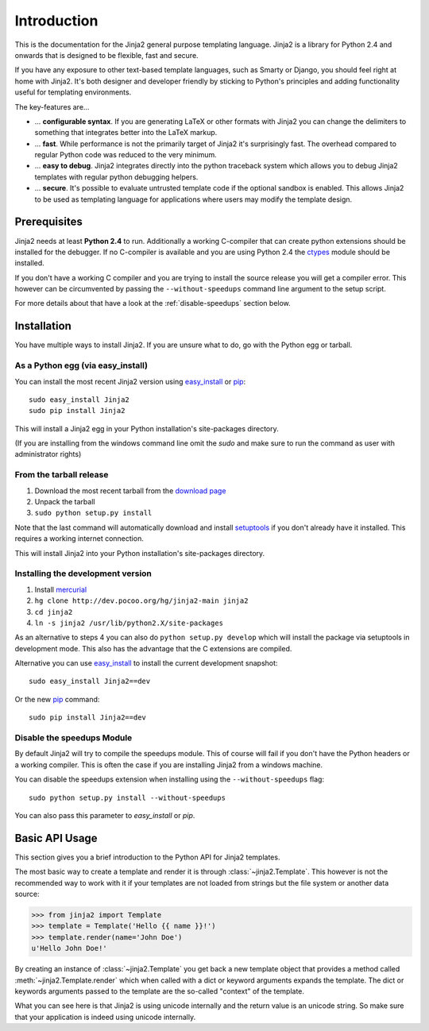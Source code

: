 Introduction
============

This is the documentation for the Jinja2 general purpose templating language.
Jinja2 is a library for Python 2.4 and onwards that is designed to be flexible,
fast and secure.

If you have any exposure to other text-based template languages, such as Smarty or
Django, you should feel right at home with Jinja2.  It's both designer and
developer friendly by sticking to Python's principles and adding functionality
useful for templating environments.

The key-features are...

-   ... **configurable syntax**.  If you are generating LaTeX or other formats
    with Jinja2 you can change the delimiters to something that integrates better
    into the LaTeX markup.

-   ... **fast**.  While performance is not the primarily target of Jinja2 it's
    surprisingly fast.  The overhead compared to regular Python code was reduced
    to the very minimum.

-   ... **easy to debug**.  Jinja2 integrates directly into the python traceback
    system which allows you to debug Jinja2 templates with regular python
    debugging helpers.

-   ... **secure**.  It's possible to evaluate untrusted template code if the
    optional sandbox is enabled.  This allows Jinja2 to be used as templating
    language for applications where users may modify the template design.


Prerequisites
-------------

Jinja2 needs at least **Python 2.4** to run.  Additionally a working C-compiler
that can create python extensions should be installed for the debugger.  If no
C-compiler is available and you are using Python 2.4 the `ctypes`_ module
should be installed.

If you don't have a working C compiler and you are trying to install the source
release you will get a compiler error.  This however can be circumvented by
passing the ``--without-speedups`` command line argument to the setup script.

For more details about that have a look at the :ref:`disable-speedups`
section below.

.. _ctypes: http://python.net/crew/theller/ctypes/


Installation
------------

You have multiple ways to install Jinja2.  If you are unsure what to do, go
with the Python egg or tarball.

As a Python egg (via easy_install)
~~~~~~~~~~~~~~~~~~~~~~~~~~~~~~~~~~

You can install the most recent Jinja2 version using `easy_install`_ or `pip`_::

    sudo easy_install Jinja2
    sudo pip install Jinja2

This will install a Jinja2 egg in your Python installation's site-packages
directory.

(If you are installing from the windows command line omit the `sudo` and make
sure to run the command as user with administrator rights)

From the tarball release
~~~~~~~~~~~~~~~~~~~~~~~~~

1.  Download the most recent tarball from the `download page`_
2.  Unpack the tarball
3.  ``sudo python setup.py install``

Note that the last command will automatically download and install
`setuptools`_ if you don't already have it installed. This requires a working
internet connection.

This will install Jinja2 into your Python installation's site-packages directory.

Installing the development version
~~~~~~~~~~~~~~~~~~~~~~~~~~~~~~~~~~

1.  Install `mercurial`_
2.  ``hg clone http://dev.pocoo.org/hg/jinja2-main jinja2``
3.  ``cd jinja2``
4.  ``ln -s jinja2 /usr/lib/python2.X/site-packages``

As an alternative to steps 4 you can also do ``python setup.py develop``
which will install the package via setuptools in development mode.  This also
has the advantage that the C extensions are compiled.

Alternative you can use `easy_install`_ to install the current development
snapshot::

    sudo easy_install Jinja2==dev

Or the new `pip`_ command::

    sudo pip install Jinja2==dev

.. _download page: http://pypi.python.org/pypi/Jinja2
.. _setuptools: http://peak.telecommunity.com/DevCenter/setuptools
.. _easy_install: http://peak.telecommunity.com/DevCenter/EasyInstall
.. _pip: http://pypi.python.org/pypi/pip
.. _mercurial: http://www.selenic.com/mercurial/

.. _disable-speedups:

Disable the speedups Module
~~~~~~~~~~~~~~~~~~~~~~~~~~~

By default Jinja2 will try to compile the speedups module.  This of course
will fail if you don't have the Python headers or a working compiler.  This
is often the case if you are installing Jinja2 from a windows machine.

You can disable the speedups extension when installing using the
``--without-speedups`` flag::

    sudo python setup.py install --without-speedups

You can also pass this parameter to `easy_install` or `pip`.


Basic API Usage
---------------

This section gives you a brief introduction to the Python API for Jinja2
templates.

The most basic way to create a template and render it is through
:class:`~jinja2.Template`.  This however is not the recommended way to
work with it if your templates are not loaded from strings but the file
system or another data source:

>>> from jinja2 import Template
>>> template = Template('Hello {{ name }}!')
>>> template.render(name='John Doe')
u'Hello John Doe!'

By creating an instance of :class:`~jinja2.Template` you get back a new template
object that provides a method called :meth:`~jinja2.Template.render` which when
called with a dict or keyword arguments expands the template.  The dict
or keywords arguments passed to the template are the so-called "context"
of the template.

What you can see here is that Jinja2 is using unicode internally and the
return value is an unicode string.  So make sure that your application is
indeed using unicode internally.
